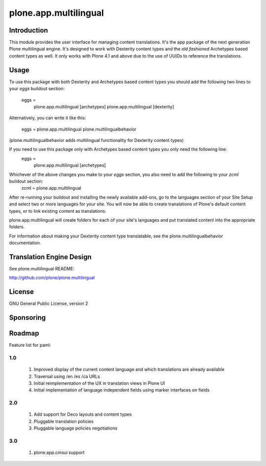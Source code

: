 ======================
plone.app.multilingual
======================

Introduction
============

This module provides the user interface for managing content translations. It's the app package of the next generation Plone multilingual engine. It's designed to work with Dexterity content types and the *old fashioned* Archetypes based content types as well. It only works with Plone 4.1 and above due to the use of UUIDs to reference the translations.


Usage
=====

To use this package with both Dexterity and Archetypes based content types you should add the following two lines to your *eggs* buildout section:

	eggs =
		plone.app.multilingual [archetypes]
		plone.app.multilingual [dexterity]

Alternatively, you can write it like this:

	eggs =
    	plone.app.multilingual
    	plone.multilingualbehavior

(plone.multilingualbehavior adds multilingual functionality for Dexterity content types)

If you need to use this package only with Archetypes based content types you only need the following line:
	eggs =
		plone.app.multilingual [archetypes]

Whichever of the above changes you make to your *eggs* section, you also need to add the following to your *zcml* buildout section:
	zcml =
    	plone.app.multilingual


After re-running your buildout and installing the newly available add-ons, go to the languages section of your Site Setup and select two or more languages for your site. You will now be able to create translations of Plone's default content types, or to link existing content as translations.

plone.app.multilingual will create folders for each of your site's languages and put translated content into the appropriate folders.

For information about making your Dexterity content type translatable, see the plone.multilingualbehavior documentation.


Translation Engine Design
=========================

See plone.multilingual README:

http://github.com/plone/plone.multilingual


License
=======

GNU General Public License, version 2


Sponsoring
==========

Roadmap
=======

Feature list for paml:

1.0
---
    1. Improved display of the current content language and which translations are already available
    2. Traversal using /en /es /ca URLs
    3. Initial reimplementation of the UX in translation views in Plone UI
    4. Initial implementation of language independent fields using marker interfaces on fields

2.0
---
    1. Add support for Deco layouts and content types
    2. Pluggable translation policies
    3. Pluggable language policies negotiations

3.0
---
    1. plone.app.cmsui support
